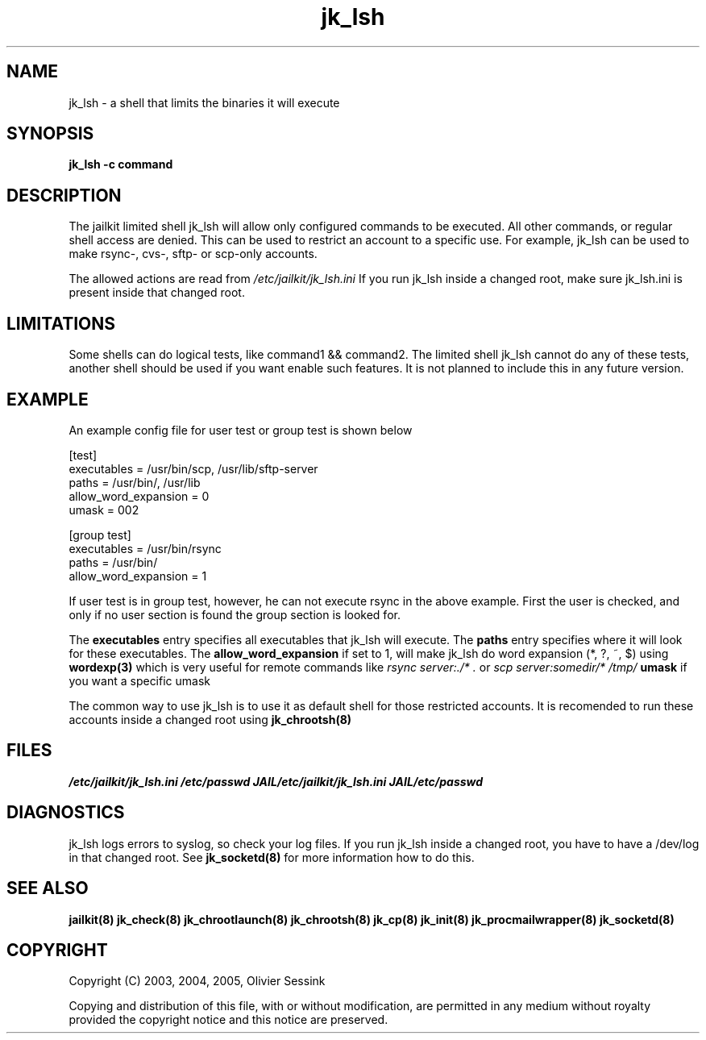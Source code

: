 .TH jk_lsh 8 10-05-2004 JAILKIT jk_lsh

.SH NAME
jk_lsh \- a shell that limits the binaries it will execute

.SH SYNOPSIS

.B jk_lsh -c command

.SH DESCRIPTION

The jailkit limited shell jk_lsh will allow only configured commands to be executed. All other commands, or regular shell access are denied. This can be used to restrict an account to a specific use. For example, jk_lsh can be used to make rsync-, cvs-, sftp- or scp-only accounts.

The allowed actions are read from 
.I /etc/jailkit/jk_lsh.ini
If you run jk_lsh inside a changed root, make sure jk_lsh.ini is present inside that changed root.

.SH LIMITATIONS

Some shells can do logical tests, like command1 && command2. The limited shell jk_lsh cannot do any of these tests, another shell should be used if you want enable such features. It is not planned to include this in any future version.

.SH EXAMPLE

An example config file for user test or group test is shown below
.nf
.sp
[test]
executables = /usr/bin/scp, /usr/lib/sftp-server
paths = /usr/bin/, /usr/lib
allow_word_expansion = 0
umask = 002

[group test]
executables = /usr/bin/rsync
paths = /usr/bin/
allow_word_expansion = 1
.fi

If user test is in group test, however, he can not execute rsync in the above example. First the user is checked, and only if no user section is found the group section is looked for.

The 
.B executables
entry specifies all executables that jk_lsh will execute. The 
.B paths
entry specifies where it will look for these executables. The 
.B allow_word_expansion
if set to 1, will make jk_lsh do word expansion (*, ?, ~, $) using
.BR wordexp(3)
which is very useful for remote commands like 
.I rsync server:./* .
or
.I scp server:somedir/* /tmp/
.B umask
if you want a specific umask

The common way to use jk_lsh is to use it as default shell for those restricted accounts. It is recomended to run these accounts inside a changed root using 
.BR jk_chrootsh(8)

.SH FILES
.I /etc/jailkit/jk_lsh.ini
.I /etc/passwd
.I JAIL/etc/jailkit/jk_lsh.ini
.I JAIL/etc/passwd

.SH DIAGNOSTICS

jk_lsh logs errors to syslog, so check your log files. If you run jk_lsh inside a changed root, you have to have a /dev/log in that changed root. See 
.BR jk_socketd(8)
for more information how to do this.

.SH "SEE ALSO"

.BR jailkit(8)
.BR jk_check(8)
.BR jk_chrootlaunch(8)
.BR jk_chrootsh(8)
.BR jk_cp(8)
.BR jk_init(8)
.BR jk_procmailwrapper(8)
.BR jk_socketd(8)

.SH COPYRIGHT

Copyright (C) 2003, 2004, 2005, Olivier Sessink

Copying and distribution of this file, with or without modification,
are permitted in any medium without royalty provided the copyright
notice and this notice are preserved.
